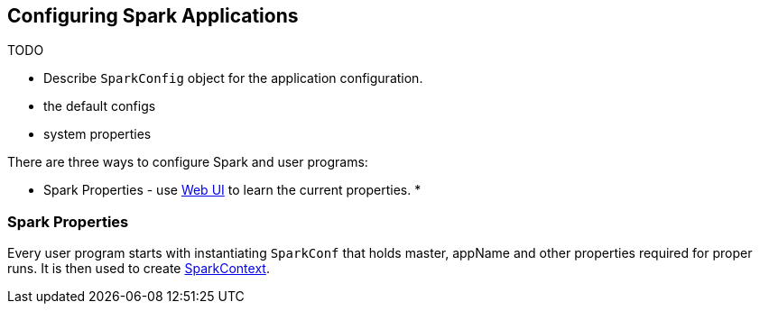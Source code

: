 == Configuring Spark Applications

TODO

* Describe `SparkConfig` object for the application configuration.
* the default configs
* system properties

There are three ways to configure Spark and user programs:

* Spark Properties - use link:spark-webui.adoc[Web UI] to learn the current properties.
*

=== Spark Properties

Every user program starts with instantiating `SparkConf` that holds master, appName and other properties required for proper runs. It is then used to create link:spark-sparkcontext.adoc[SparkContext].
